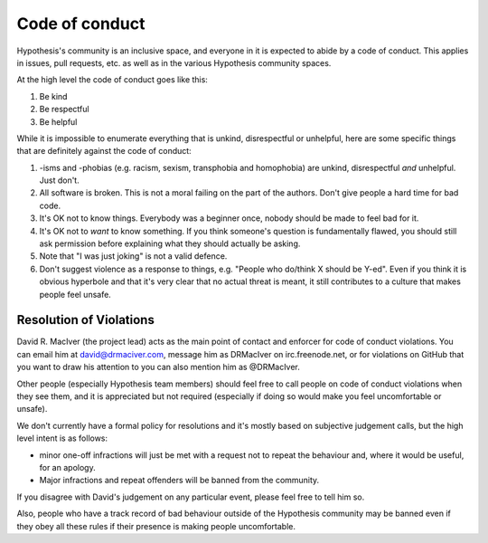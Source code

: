 ---------------
Code of conduct
---------------

Hypothesis's community is an inclusive space, and everyone in it is expected to abide by a code of conduct.
This applies in issues, pull requests, etc. as well as in the various Hypothesis community spaces.

At the high level the code of conduct goes like this:

1. Be kind
2. Be respectful
3. Be helpful

While it is impossible to enumerate everything that is unkind, disrespectful or unhelpful, here are some specific things that are definitely against the code of conduct:

1. -isms and -phobias (e.g. racism, sexism, transphobia and homophobia) are unkind, disrespectful *and* unhelpful. Just don't.
2. All software is broken. This is not a moral failing on the part of the authors. Don't give people a hard time for bad code.
3. It's OK not to know things. Everybody was a beginner once, nobody should be made to feel bad for it.
4. It's OK not to *want* to know something. If you think someone's question is fundamentally flawed, you should still ask permission before explaining what they should actually be asking.
5. Note that "I was just joking" is not a valid defence.
6. Don't suggest violence as a response to things, e.g. "People who do/think X should be Y-ed".
   Even if you think it is obvious hyperbole and that it's very clear that no actual threat is meant,
   it still contributes to a culture that makes people feel unsafe.


~~~~~~~~~~~~~~~~~~~~~~~~
Resolution of Violations
~~~~~~~~~~~~~~~~~~~~~~~~

David R. MacIver (the project lead) acts as the main point of contact and enforcer for code of conduct violations.
You can email him at david@drmaciver.com, message him as DRMacIver on irc.freenode.net, or for violations on GitHub
that you want to draw his attention to you can also mention him as @DRMacIver.

Other people (especially Hypothesis team members) should feel free to call people on code of conduct violations when they see them,
and it is appreciated but not required (especially if doing so would make you feel uncomfortable or unsafe).

We don't currently have a formal policy for resolutions and it's mostly based on subjective judgement calls,
but the high level intent is as follows:

* minor one-off infractions will just be met with a request not to repeat the behaviour and, where it would be useful,
  for an apology.
* Major infractions and repeat offenders will be banned from the community.

If you disagree with David's judgement on any particular event, please feel free to tell him so.

Also, people who have a track record of bad behaviour outside of the Hypothesis community may be banned even
if they obey all these rules if their presence is making people uncomfortable.
